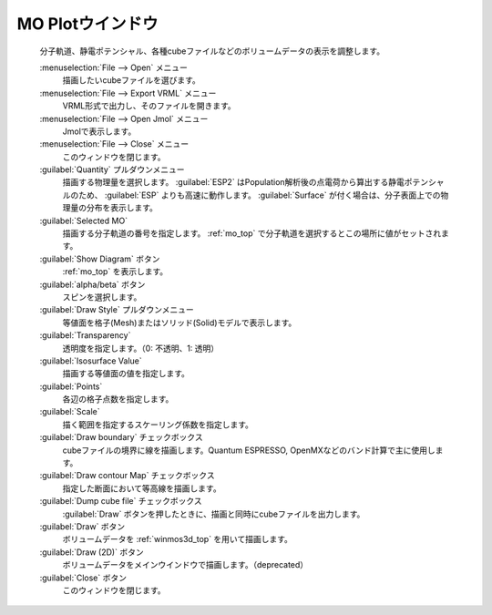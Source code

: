 .. _cube_top:

MO Plotウインドウ
============================================

   分子軌道、静電ポテンシャル、各種cubeファイルなどのボリュームデータの表示を調整します。

   :menuselection:`File --> Open` メニュー
      描画したいcubeファイルを選びます。
   :menuselection:`File --> Export VRML` メニュー
      VRML形式で出力し、そのファイルを開きます。
   :menuselection:`File --> Open Jmol` メニュー
      Jmolで表示します。
   :menuselection:`File --> Close` メニュー
      このウィンドウを閉じます。
   :guilabel:`Quantity` プルダウンメニュー
      描画する物理量を選択します。 :guilabel:`ESP2` はPopulation解析後の点電荷から算出する静電ポテンシャルのため、 :guilabel:`ESP` よりも高速に動作します。 :guilabel:`Surface` が付く場合は、分子表面上での物理量の分布を表示します。
   :guilabel:`Selected MO`
      描画する分子軌道の番号を指定します。 :ref:`mo_top` で分子軌道を選択するとこの場所に値がセットされます。
   :guilabel:`Show Diagram` ボタン
      :ref:`mo_top` を表示します。
   :guilabel:`alpha/beta` ボタン
      スピンを選択します。
   :guilabel:`Draw Style` プルダウンメニュー
      等値面を格子(Mesh)またはソリッド(Solid)モデルで表示します。
   :guilabel:`Transparency`
      透明度を指定します。（0: 不透明、1: 透明）
   :guilabel:`Isosurface Value`
      描画する等値面の値を指定します。
   :guilabel:`Points`
      各辺の格子点数を指定します。
   :guilabel:`Scale`
      描く範囲を指定するスケーリング係数を指定します。
   :guilabel:`Draw boundary` チェックボックス
      cubeファイルの境界に線を描画します。Quantum ESPRESSO, OpenMXなどのバンド計算で主に使用します。
   :guilabel:`Draw contour Map` チェックボックス
      指定した断面において等高線を描画します。
   :guilabel:`Dump cube file` チェックボックス
      :guilabel:`Draw` ボタンを押したときに、描画と同時にcubeファイルを出力します。
   :guilabel:`Draw` ボタン
      ボリュームデータを :ref:`winmos3d_top` を用いて描画します。
   :guilabel:`Draw (2D)` ボタン
      ボリュームデータをメインウインドウで描画します。（deprecated）
   :guilabel:`Close` ボタン
      このウィンドウを閉じます。 

